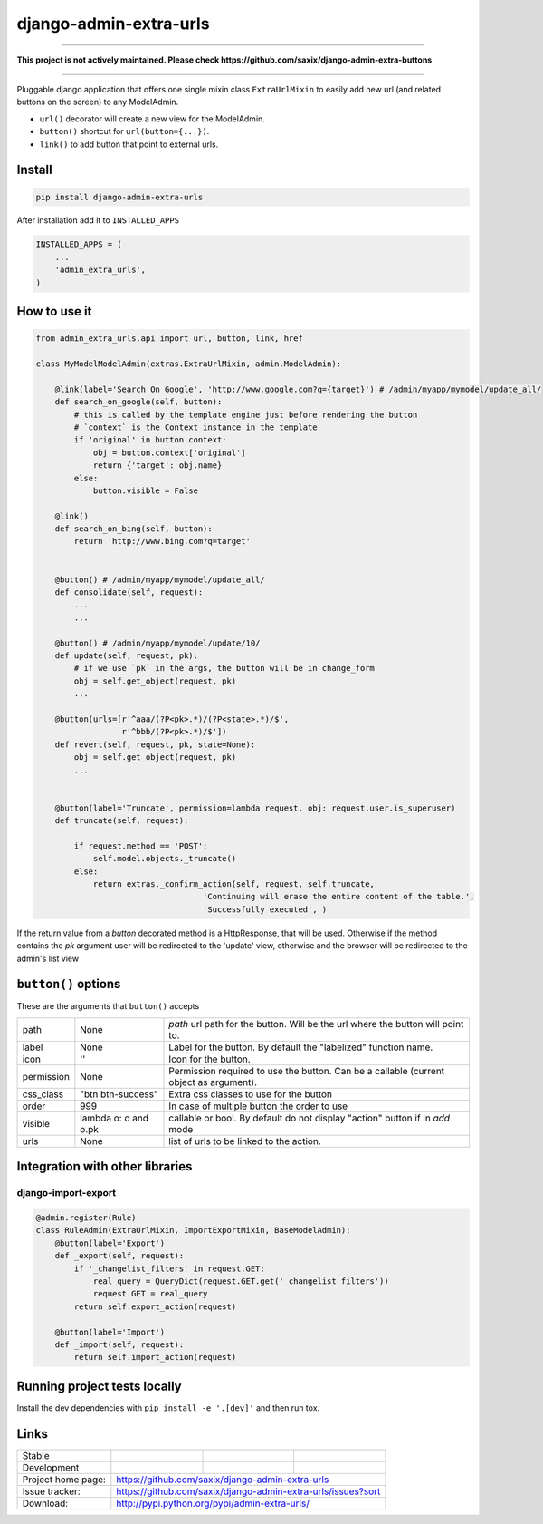 django-admin-extra-urls
=======================

------

**This project is not actively maintained. Please check https://github.com/saxix/django-admin-extra-buttons**

------





Pluggable django application that offers one single mixin class ``ExtraUrlMixin``
to easily add new url (and related buttons on the screen) to any ModelAdmin.

- ``url()`` decorator will create a new view for the ModelAdmin.
- ``button()`` shortcut for ``url(button={...})``.
- ``link()`` to add button that point to external urls.



Install
-------

.. code-block:: python

    pip install django-admin-extra-urls


After installation add it to ``INSTALLED_APPS``

.. code-block:: python


   INSTALLED_APPS = (
       ...
       'admin_extra_urls',
   )

How to use it
-------------

.. code-block:: python

    from admin_extra_urls.api import url, button, link, href

    class MyModelModelAdmin(extras.ExtraUrlMixin, admin.ModelAdmin):

        @link(label='Search On Google', 'http://www.google.com?q={target}') # /admin/myapp/mymodel/update_all/
        def search_on_google(self, button):
            # this is called by the template engine just before rendering the button
            # `context` is the Context instance in the template
            if 'original' in button.context:
                obj = button.context['original']
                return {'target': obj.name}
            else:
                button.visible = False

        @link()
        def search_on_bing(self, button):
            return 'http://www.bing.com?q=target'


        @button() # /admin/myapp/mymodel/update_all/
        def consolidate(self, request):
            ...
            ...

        @button() # /admin/myapp/mymodel/update/10/
        def update(self, request, pk):
            # if we use `pk` in the args, the button will be in change_form
            obj = self.get_object(request, pk)
            ...

        @button(urls=[r'^aaa/(?P<pk>.*)/(?P<state>.*)/$',
                      r'^bbb/(?P<pk>.*)/$'])
        def revert(self, request, pk, state=None):
            obj = self.get_object(request, pk)
            ...


        @button(label='Truncate', permission=lambda request, obj: request.user.is_superuser)
        def truncate(self, request):

            if request.method == 'POST':
                self.model.objects._truncate()
            else:
                return extras._confirm_action(self, request, self.truncate,
                                       'Continuing will erase the entire content of the table.',
                                       'Successfully executed', )



If the return value from a `button` decorated method is a HttpResponse, that will be used.  Otherwise if the method contains the `pk`
argument user will be redirected to the 'update' view, otherwise and the browser will be redirected to the admin's list view


``button()`` options
--------------------

These are the arguments that ``button()`` accepts

+-------------+----------------------+----------------------------------------------------------------------------------------+
| path        | None                 | `path` url path for the button. Will be the url where the button will point to.        |
+-------------+----------------------+----------------------------------------------------------------------------------------+
| label       | None                 | Label for the button. By default the "labelized" function name.                        |
+-------------+----------------------+----------------------------------------------------------------------------------------+
| icon        |  ''                  | Icon for the button.                                                                   |
+-------------+----------------------+----------------------------------------------------------------------------------------+
| permission  | None                 | Permission required to use the button. Can be a callable (current object as argument). |
+-------------+----------------------+----------------------------------------------------------------------------------------+
| css_class   | "btn btn-success"    | Extra css classes to use for the button                                                |
+-------------+----------------------+----------------------------------------------------------------------------------------+
| order       | 999                  | In case of multiple button the order to use                                            |
+-------------+----------------------+----------------------------------------------------------------------------------------+
| visible     | lambda o: o and o.pk | callable or bool. By default do not display "action" button if in `add` mode           |
+-------------+----------------------+----------------------------------------------------------------------------------------+
| urls        | None                 | list of urls to be linked to the action.                                               |
+-------------+----------------------+----------------------------------------------------------------------------------------+



Integration with other libraries
--------------------------------

django-import-export
~~~~~~~~~~~~~~~~~~~~

.. code-block:: python

    @admin.register(Rule)
    class RuleAdmin(ExtraUrlMixin, ImportExportMixin, BaseModelAdmin):
        @button(label='Export')
        def _export(self, request):
            if '_changelist_filters' in request.GET:
                real_query = QueryDict(request.GET.get('_changelist_filters'))
                request.GET = real_query
            return self.export_action(request)

        @button(label='Import')
        def _import(self, request):
            return self.import_action(request)


Running project tests locally
-----------------------------

Install the dev dependencies with ``pip install -e '.[dev]'`` and then run tox.

Links
-----

+--------------------+----------------+--------------+-----------------------------+
| Stable             | |master-build| | |master-cov| |                             |
+--------------------+----------------+--------------+-----------------------------+
| Development        | |dev-build|    | |dev-cov|    |                             |
+--------------------+----------------+--------------+-----------------------------+
| Project home page: |https://github.com/saxix/django-admin-extra-urls             |
+--------------------+---------------+---------------------------------------------+
| Issue tracker:     |https://github.com/saxix/django-admin-extra-urls/issues?sort |
+--------------------+---------------+---------------------------------------------+
| Download:          |http://pypi.python.org/pypi/admin-extra-urls/                |
+--------------------+---------------+---------------------------------------------+


.. |master-build| image:: https://github.com/saxix/django-admin-extra-urls/actions/workflows/test.yml/badge.svg?branch=master
                    :target: https://github.com/saxix/django-admin-extra-urls

.. |master-cov| image:: https://codecov.io/gh/saxix/django-admin-extra-urls/branch/master/graph/badge.svg
                    :target: https://codecov.io/gh/saxix/django-admin-extra-urls

.. |dev-build| image:: https://github.com/saxix/django-admin-extra-urls/actions/workflows/test.yml/badge.svg?branch=develop
                  :target: https://github.com/saxix/django-admin-extra-urls

.. |dev-cov| image:: https://codecov.io/gh/saxix/django-admin-extra-urls/branch/develop/graph/badge.svg
                    :target: https://codecov.io/gh/saxix/django-admin-extra-urls


.. |python| image:: https://img.shields.io/pypi/pyversions/admin-extra-urls.svg
    :target: https://pypi.python.org/pypi/admin-extra-urls/
    :alt: Supported Python versions

.. |pypi| image:: https://img.shields.io/pypi/v/admin-extra-urls.svg?label=version
    :target: https://pypi.python.org/pypi/admin-extra-urls/
    :alt: Latest Version

.. |license| image:: https://img.shields.io/pypi/l/admin-extra-urls.svg
    :target: https://pypi.python.org/pypi/admin-extra-urls/
    :alt: License

.. |travis| image:: https://travis-ci.org/saxix/django-admin-extra-urls.svg?branch=develop
    :target: https://travis-ci.org/saxix/django-admin-extra-urls

.. |django| image:: https://img.shields.io/badge/Django-1.8-orange.svg
    :target: http://djangoproject.com/
    :alt: Django 1.7, 1.8
